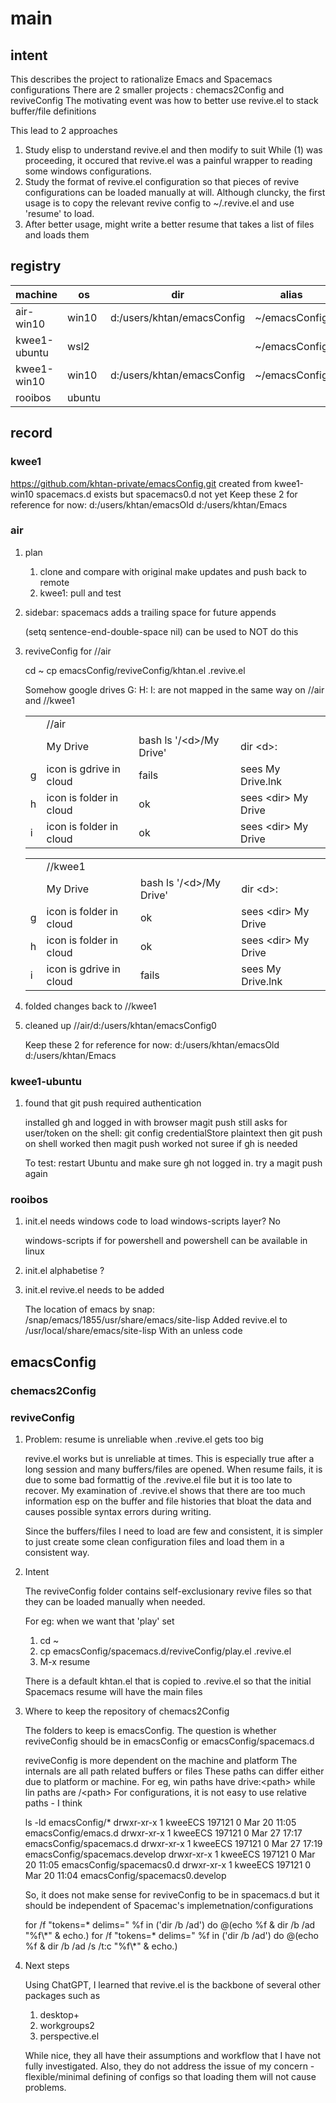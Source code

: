 * main
** intent
This describes the project to rationalize Emacs and Spacemacs configurations
There are 2 smaller projects : chemacs2Config and reviveConfig
The motivating event was how to better use revive.el to stack buffer/file definitions

This lead to 2 approaches
1. Study elisp to understand revive.el and then modify to suit
   While (1) was proceeding, it occured that revive.el was a painful wrapper to reading some windows
   configurations.
2. Study the format of revive.el configuration so that pieces of revive configurations can be
   loaded manually at will.
   Although cluncky, the first usage is to copy the relevant revive config to ~/.revive.el and use
   'resume' to load.
3. After better usage, might write a better resume that takes a list of files and loads them
** registry
| machine      | os     | dir                        | alias         | chemacs2 | emacs |
|--------------+--------+----------------------------+---------------+----------+-------|
| air-win10    | win10  | d:/users/khtan/emacsConfig | ~/emacsConfig | yes      |  28.2 |
| kwee1-ubuntu | wsl2   |                            | ~/emacsConfig | yes      |  27.1 |
| kwee1-win10  | win10  | d:/users/khtan/emacsConfig | ~/emacsConfig | yes      |  28.2 |
| rooibos      | ubuntu |                            |               | yes      |  28.2 |
** record
*** kwee1
https://github.com/khtan-private/emacsConfig.git created from kwee1-win10
spacemacs.d exists but spacemacs0.d not yet
Keep these 2 for reference for now:
   d:/users/khtan/emacsOld
   d:/users/khtan/Emacs
*** air
**** plan
1. clone and compare with original
   make updates and push back to remote
2. kwee1: pull and test
**** sidebar: spacemacs adds a trailing space for future appends
(setq sentence-end-double-space nil) can be used to NOT do this

**** reviveConfig for //air
cd ~
cp emacsConfig/reviveConfig/khtan.el .revive.el

Somehow google drives G: H: I: are not mapped in the same way on //air and //kwee1
|   | //air                   |                         |                     |
|   | My Drive                | bash ls '/<d>/My Drive' | dir <d>:            |
| g | icon is gdrive in cloud | fails                   | sees My Drive.lnk   |
| h | icon is folder in cloud | ok                      | sees <dir> My Drive |
| i | icon is folder in cloud | ok                      | sees <dir> My Drive |


|   | //kwee1                 |                         |                     |
|   | My Drive                | bash ls '/<d>/My Drive' | dir <d>:            |
| g | icon is folder in cloud | ok                      | sees <dir> My Drive |
| h | icon is folder in cloud | ok                      | sees <dir> My Drive |
| i | icon is gdrive in cloud | fails                   | sees My Drive.lnk   |

**** folded changes back to //kwee1
**** cleaned up //air/d:/users/khtan/emacsConfig0
Keep these 2 for reference for now:
   d:/users/khtan/emacsOld
   d:/users/khtan/Emacs
*** kwee1-ubuntu
**** found that git push required authentication
installed gh and logged in with browser
magit push still asks for user/token
on the shell: git config credentialStore plaintext
then git push on shell worked
then magit push worked
not suree if gh is needed

To test: restart Ubuntu and make sure gh not logged in.
         try a magit push again
*** rooibos
**** init.el needs windows code to load windows-scripts layer? No
  windows-scripts if for powershell and powershell can be available in linux
**** init.el alphabetise ?
**** init.el revive.el needs to be added
The location of emacs by snap:
 /snap/emacs/1855/usr/share/emacs/site-lisp
 Added revive.el to /usr/local/share/emacs/site-lisp
 With an unless code
** emacsConfig
*** chemacs2Config
*** reviveConfig
**** Problem: resume is unreliable when .revive.el gets too big
revive.el works but is unreliable at times. This is especially true after a long session and many buffers/files
are opened. When resume fails, it is due to some bad formattig of the .revive.el file but it is too late
to recover. My examination of .revive.el shows that there are too much information esp on the buffer and
file histories that bloat the data and causes possible syntax errors during writing.

Since the buffers/files I need to load are few and consistent, it is simpler to just create some
clean configuration files and load them in a consistent way.
**** Intent
The reviveConfig folder contains self-exclusionary revive files so that they can be loaded manually
when needed.

For eg: when we want that 'play' set

1. cd ~
2. cp emacsConfig/spacemacs.d/reviveConfig/play.el .revive.el
3. M-x resume

There is a default khtan.el that is copied to .revive.el so that the initial Spacemacs resume
will have the main files
**** Where to keep the repository of chemacs2Config
The folders to keep is emacsConfig.
The question is whether reviveConfig should be in emacsConfig or emacsConfig/spacemacs.d

reviveConfig is more dependent on the machine and platform
   The internals are all path related buffers or files
   These paths can differ either due to platform or machine.
   For eg, win paths have drive:<path> while lin paths are /<path>
   For configurations, it is not easy to use relative paths - I think

ls -ld emacsConfig/*
drwxr-xr-x 1 kweeECS 197121 0 Mar 20 11:05 emacsConfig/emacs.d
drwxr-xr-x 1 kweeECS 197121 0 Mar 27 17:17 emacsConfig/spacemacs.d
drwxr-xr-x 1 kweeECS 197121 0 Mar 27 17:19 emacsConfig/spacemacs.develop
drwxr-xr-x 1 kweeECS 197121 0 Mar 20 11:05 emacsConfig/spacemacs0.d
drwxr-xr-x 1 kweeECS 197121 0 Mar 20 11:04 emacsConfig/spacemacs0.develop

So, it does not make sense for reviveConfig to be in spacemacs.d but it should be independent of
Spacemac's implemetnation/configurations


for /f "tokens=* delims=" %f in ('dir /b /ad') do @(echo %f & dir /b /ad "%f\*" & echo.)
for /f "tokens=* delims=" %f in ('dir /b /ad') do @(echo %f & dir /b /ad /s /t:c "%f\*" & echo.)
**** Next steps
Using ChatGPT, I learned that revive.el is the backbone of several other packages such as
   1. desktop+
   2. workgroups2
   2. perspective.el
While nice, they all have their assumptions and workflow that I have not fully investigated.
Also, they do not address the issue of my concern - flexible/minimal defining of configs so that
loading them will not cause problems.
